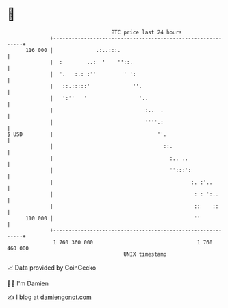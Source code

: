 * 👋

#+begin_example
                                     BTC price last 24 hours                    
                 +------------------------------------------------------------+ 
         116 000 |              .:..:::.                                      | 
                 |  :        ..:  '    ''::.                                  | 
                 |  '.   :.: :''         ' ':                                 | 
                 |   ::.:::::'              ''.                               | 
                 |   ':''   '                 '..                             | 
                 |                              :..  .                        | 
                 |                              ''''.:                        | 
   $ USD         |                                  ''.                       | 
                 |                                    ::.                     | 
                 |                                      :.. ..                | 
                 |                                      '':::':               | 
                 |                                             :. :'..        | 
                 |                                              : : ':..      | 
                 |                                              ::    ::      | 
         110 000 |                                              ''            | 
                 +------------------------------------------------------------+ 
                  1 760 360 000                                  1 760 460 000  
                                         UNIX timestamp                         
#+end_example
📈 Data provided by CoinGecko

🧑‍💻 I'm Damien

✍️ I blog at [[https://www.damiengonot.com][damiengonot.com]]
